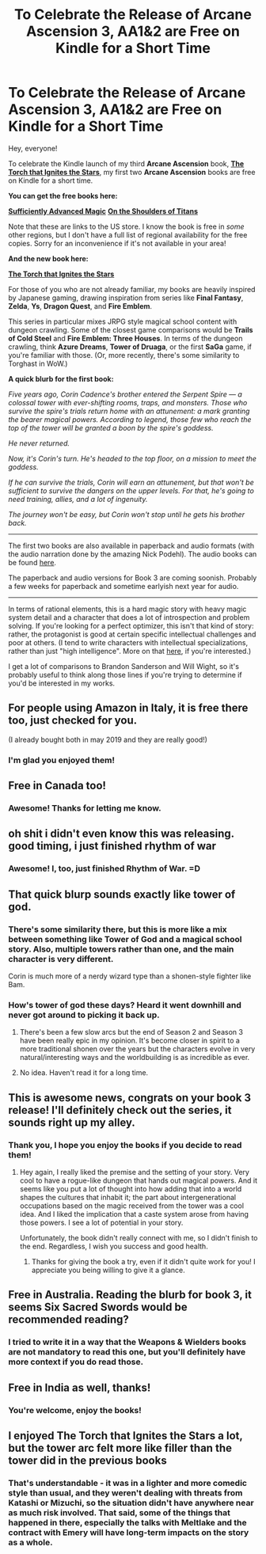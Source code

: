 #+TITLE: To Celebrate the Release of Arcane Ascension 3, AA1&2 are Free on Kindle for a Short Time

* To Celebrate the Release of Arcane Ascension 3, AA1&2 are Free on Kindle for a Short Time
:PROPERTIES:
:Author: Salaris
:Score: 50
:DateUnix: 1607252229.0
:DateShort: 2020-Dec-06
:END:
Hey, everyone!

To celebrate the Kindle launch of my third *Arcane Ascension* book, [[https://www.amazon.com/gp/product/B08HKV8LPV][*The Torch that Ignites the Stars*]], my first two *Arcane Ascension* books are free on Kindle for a short time.

*You can get the free books here:*

[[https://www.amazon.com/gp/product/B06XBFD7CB/][*Sufficiently Advanced Magic*]] [[https://www.amazon.com/gp/product/B07D3C3RX4][*On the Shoulders of Titans*]]

Note that these are links to the US store. I know the book is free in /some/ other regions, but I don't have a full list of regional availability for the free copies. Sorry for an inconvenience if it's not available in your area!

*And the new book here:*

[[https://www.amazon.com/gp/product/B08HKV8LPV][*The Torch that Ignites the Stars*]]

For those of you who are not already familiar, my books are heavily inspired by Japanese gaming, drawing inspiration from series like *Final Fantasy*, *Zelda*, *Ys*, *Dragon Quest*, and *Fire Emblem*.

This series in particular mixes JRPG style magical school content with dungeon crawling. Some of the closest game comparisons would be *Trails of Cold Steel* and *Fire Emblem: Three Houses*. In terms of the dungeon crawling, think *Azure Dreams*, *Tower of Druaga*, or the first *SaGa* game, if you're familiar with those. (Or, more recently, there's some similarity to Torghast in WoW.)

*A quick blurb for the first book:*

/Five years ago, Corin Cadence's brother entered the Serpent Spire --- a colossal tower with ever-shifting rooms, traps, and monsters. Those who survive the spire's trials return home with an attunement: a mark granting the bearer magical powers. According to legend, those few who reach the top of the tower will be granted a boon by the spire's goddess./

/He never returned./

/Now, it's Corin's turn. He's headed to the top floor, on a mission to meet the goddess./

/If he can survive the trials, Corin will earn an attunement, but that won't be sufficient to survive the dangers on the upper levels. For that, he's going to need training, allies, and a lot of ingenuity./

/The journey won't be easy, but Corin won't stop until he gets his brother back./

--------------

The first two books are also available in paperback and audio formats (with the audio narration done by the amazing Nick Podehl). The audio books can be found [[https://www.audible.com/series/Arcane-Ascension-Audiobooks/B0731RZ6L7][here]].

The paperback and audio versions for Book 3 are coming soonish. Probably a few weeks for paperback and sometime earlyish next year for audio.

--------------

In terms of rational elements, this is a hard magic story with heavy magic system detail and a character that does a lot of introspection and problem solving. If you're looking for a perfect optimizer, this isn't that kind of story: rather, the protagonist is good at certain specific intellectual challenges and poor at others. (I tend to write characters with intellectual specializations, rather than just "high intelligence". More on that [[https://andrewkrowe.wordpress.com/2018/12/08/writing-intelligent-characters/][here]], if you're interested.)

I get a lot of comparisons to Brandon Sanderson and Will Wight, so it's probably useful to think along those lines if you're trying to determine if you'd be interested in my works.


** For people using Amazon in Italy, it is free there too, just checked for you.

(I already bought both in may 2019 and they are really good!)
:PROPERTIES:
:Author: FaustRivers
:Score: 6
:DateUnix: 1607261239.0
:DateShort: 2020-Dec-06
:END:

*** I'm glad you enjoyed them!
:PROPERTIES:
:Author: Salaris
:Score: 2
:DateUnix: 1607304290.0
:DateShort: 2020-Dec-07
:END:


** Free in Canada too!
:PROPERTIES:
:Author: RegnarFle
:Score: 6
:DateUnix: 1607270158.0
:DateShort: 2020-Dec-06
:END:

*** Awesome! Thanks for letting me know.
:PROPERTIES:
:Author: Salaris
:Score: 2
:DateUnix: 1607304281.0
:DateShort: 2020-Dec-07
:END:


** oh shit i didn't even know this was releasing. good timing, i just finished rhythm of war
:PROPERTIES:
:Author: Jokey665
:Score: 3
:DateUnix: 1607307799.0
:DateShort: 2020-Dec-07
:END:

*** Awesome! I, too, just finished Rhythm of War. =D
:PROPERTIES:
:Author: Salaris
:Score: 3
:DateUnix: 1607308975.0
:DateShort: 2020-Dec-07
:END:


** That quick blurp sounds exactly like tower of god.
:PROPERTIES:
:Author: kaukamieli
:Score: 3
:DateUnix: 1607308667.0
:DateShort: 2020-Dec-07
:END:

*** There's some similarity there, but this is more like a mix between something like Tower of God and a magical school story. Also, multiple towers rather than one, and the main character is very different.

Corin is much more of a nerdy wizard type than a shonen-style fighter like Bam.
:PROPERTIES:
:Author: Salaris
:Score: 4
:DateUnix: 1607308917.0
:DateShort: 2020-Dec-07
:END:


*** How's tower of god these days? Heard it went downhill and never got around to picking it back up.
:PROPERTIES:
:Author: rizcoco
:Score: 1
:DateUnix: 1607363321.0
:DateShort: 2020-Dec-07
:END:

**** There's been a few slow arcs but the end of Season 2 and Season 3 have been really epic in my opinion. It's become closer in spirit to a more traditional shonen over the years but the characters evolve in very natural/interesting ways and the worldbuilding is as incredible as ever.
:PROPERTIES:
:Author: MrPoofles
:Score: 3
:DateUnix: 1607375258.0
:DateShort: 2020-Dec-08
:END:


**** No idea. Haven't read it for a long time.
:PROPERTIES:
:Author: kaukamieli
:Score: 1
:DateUnix: 1607378217.0
:DateShort: 2020-Dec-08
:END:


** This is awesome news, congrats on your book 3 release! I'll definitely check out the series, it sounds right up my alley.
:PROPERTIES:
:Author: PDNeznor
:Score: 2
:DateUnix: 1607287487.0
:DateShort: 2020-Dec-07
:END:

*** Thank you, I hope you enjoy the books if you decide to read them!
:PROPERTIES:
:Author: Salaris
:Score: 1
:DateUnix: 1607301784.0
:DateShort: 2020-Dec-07
:END:

**** Hey again, I really liked the premise and the setting of your story. Very cool to have a rogue-like dungeon that hands out magical powers. And it seems like you put a lot of thought into how adding that into a world shapes the cultures that inhabit it; the part about intergenerational occupations based on the magic received from the tower was a cool idea. And I liked the implication that a caste system arose from having those powers. I see a lot of potential in your story.

Unfortunately, the book didn't really connect with me, so I didn't finish to the end. Regardless, I wish you success and good health.
:PROPERTIES:
:Author: PDNeznor
:Score: 1
:DateUnix: 1609582580.0
:DateShort: 2021-Jan-02
:END:

***** Thanks for giving the book a try, even if it didn't quite work for you! I appreciate you being willing to give it a glance.
:PROPERTIES:
:Author: Salaris
:Score: 1
:DateUnix: 1609587666.0
:DateShort: 2021-Jan-02
:END:


** Free in Australia. Reading the blurb for book 3, it seems Six Sacred Swords would be recommended reading?
:PROPERTIES:
:Author: EsquilaxM
:Score: 2
:DateUnix: 1607313349.0
:DateShort: 2020-Dec-07
:END:

*** I tried to write it in a way that the Weapons & Wielders books are not mandatory to read this one, but you'll definitely have more context if you do read those.
:PROPERTIES:
:Author: Salaris
:Score: 1
:DateUnix: 1607315402.0
:DateShort: 2020-Dec-07
:END:


** Free in India as well, thanks!
:PROPERTIES:
:Author: AweKartik777
:Score: 2
:DateUnix: 1607515282.0
:DateShort: 2020-Dec-09
:END:

*** You're welcome, enjoy the books!
:PROPERTIES:
:Author: Salaris
:Score: 1
:DateUnix: 1607517302.0
:DateShort: 2020-Dec-09
:END:


** I enjoyed The Torch that Ignites the Stars a lot, but the tower arc felt more like filler than the tower did in the previous books
:PROPERTIES:
:Author: CorneliusPhi
:Score: 1
:DateUnix: 1608682648.0
:DateShort: 2020-Dec-23
:END:

*** That's understandable - it was in a lighter and more comedic style than usual, and they weren't dealing with threats from Katashi or Mizuchi, so the situation didn't have anywhere near as much risk involved. That said, some of the things that happened in there, especially the talks with Meltlake and the contract with Emery will have long-term impacts on the story as a whole.
:PROPERTIES:
:Author: Salaris
:Score: 1
:DateUnix: 1608690443.0
:DateShort: 2020-Dec-23
:END:
